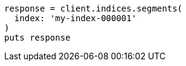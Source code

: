 [source, ruby]
----
response = client.indices.segments(
  index: 'my-index-000001'
)
puts response
----
